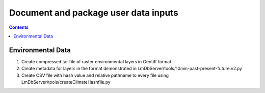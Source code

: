
.. highlight:: rest

Document and package user data inputs
=====================================
.. contents::  

.. _Setup Development Environment : docs/developer/developEnv.rst

Environmental Data
------------------
#. Create compressed tar file of raster environmental layers in Geotiff format
#. Create metadata for layers in the format demonstrated in 
   LmDbServer/tools/10min-past-present-future.v2.py
#. Create CSV file with hash value and relative pathname to every file
   using LmDbServer/tools/createClimateHashfile.py